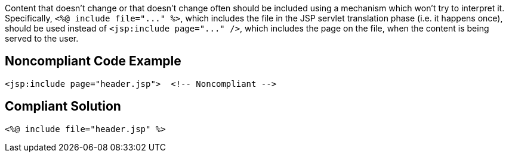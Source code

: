 Content that doesn't change or that doesn't change often should be included using a mechanism which won't try to interpret it. Specifically, `+<%@ include file="..." %>+`, which includes the file in the JSP servlet translation phase (i.e. it happens once), should be used instead of `+<jsp:include page="..." />+`, which includes the page on the file, when the content is being served to the user.


== Noncompliant Code Example

----
<jsp:include page="header.jsp">  <!-- Noncompliant -->
----


== Compliant Solution

----
<%@ include file="header.jsp" %>
----

